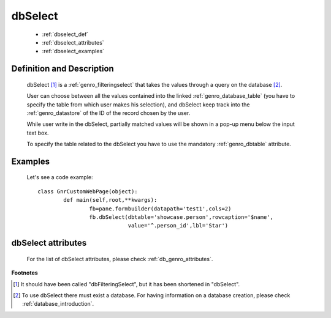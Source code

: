 .. _genro_dbselect:

========
dbSelect
========

	* :ref:`dbselect_def`
	* :ref:`dbselect_attributes`
	* :ref:`dbselect_examples`

.. _dbselect_def:

Definition and Description
==========================

	.. method:: pane.dbSelect([**kwargs])

	dbSelect [#]_ is a :ref:`genro_filteringselect` that takes the values through a query on the database [#]_.
	
	User can choose between all the values contained into the linked :ref:`genro_database_table` (you have to specify the table from which user makes his selection), and dbSelect keep track into the :ref:`genro_datastore` of the ID of the record chosen by the user.
	
	While user write in the dbSelect, partially matched values will be shown in a pop-up menu below the input text box.
	
	To specify the table related to the dbSelect you have to use the mandatory :ref:`genro_dbtable` attribute.
	
.. _dbselect_examples:

Examples
========

	Let's see a code example::
	
		class GnrCustomWebPage(object):
			def main(self,root,**kwargs):
				fb=pane.formbuilder(datapath='test1',cols=2)
				fb.dbSelect(dbtable='showcase.person',rowcaption='$name',
				            value='^.person_id',lbl='Star')

.. _dbselect_attributes:

dbSelect attributes
===================

	For the list of dbSelect attributes, please check :ref:`db_genro_attributes`.

**Footnotes**
	
.. [#] It should have been called "dbFilteringSelect", but it has been shortened in "dbSelect".
.. [#] To use dbSelect there must exist a database. For having information on a database creation, please check :ref:`database_introduction`.

